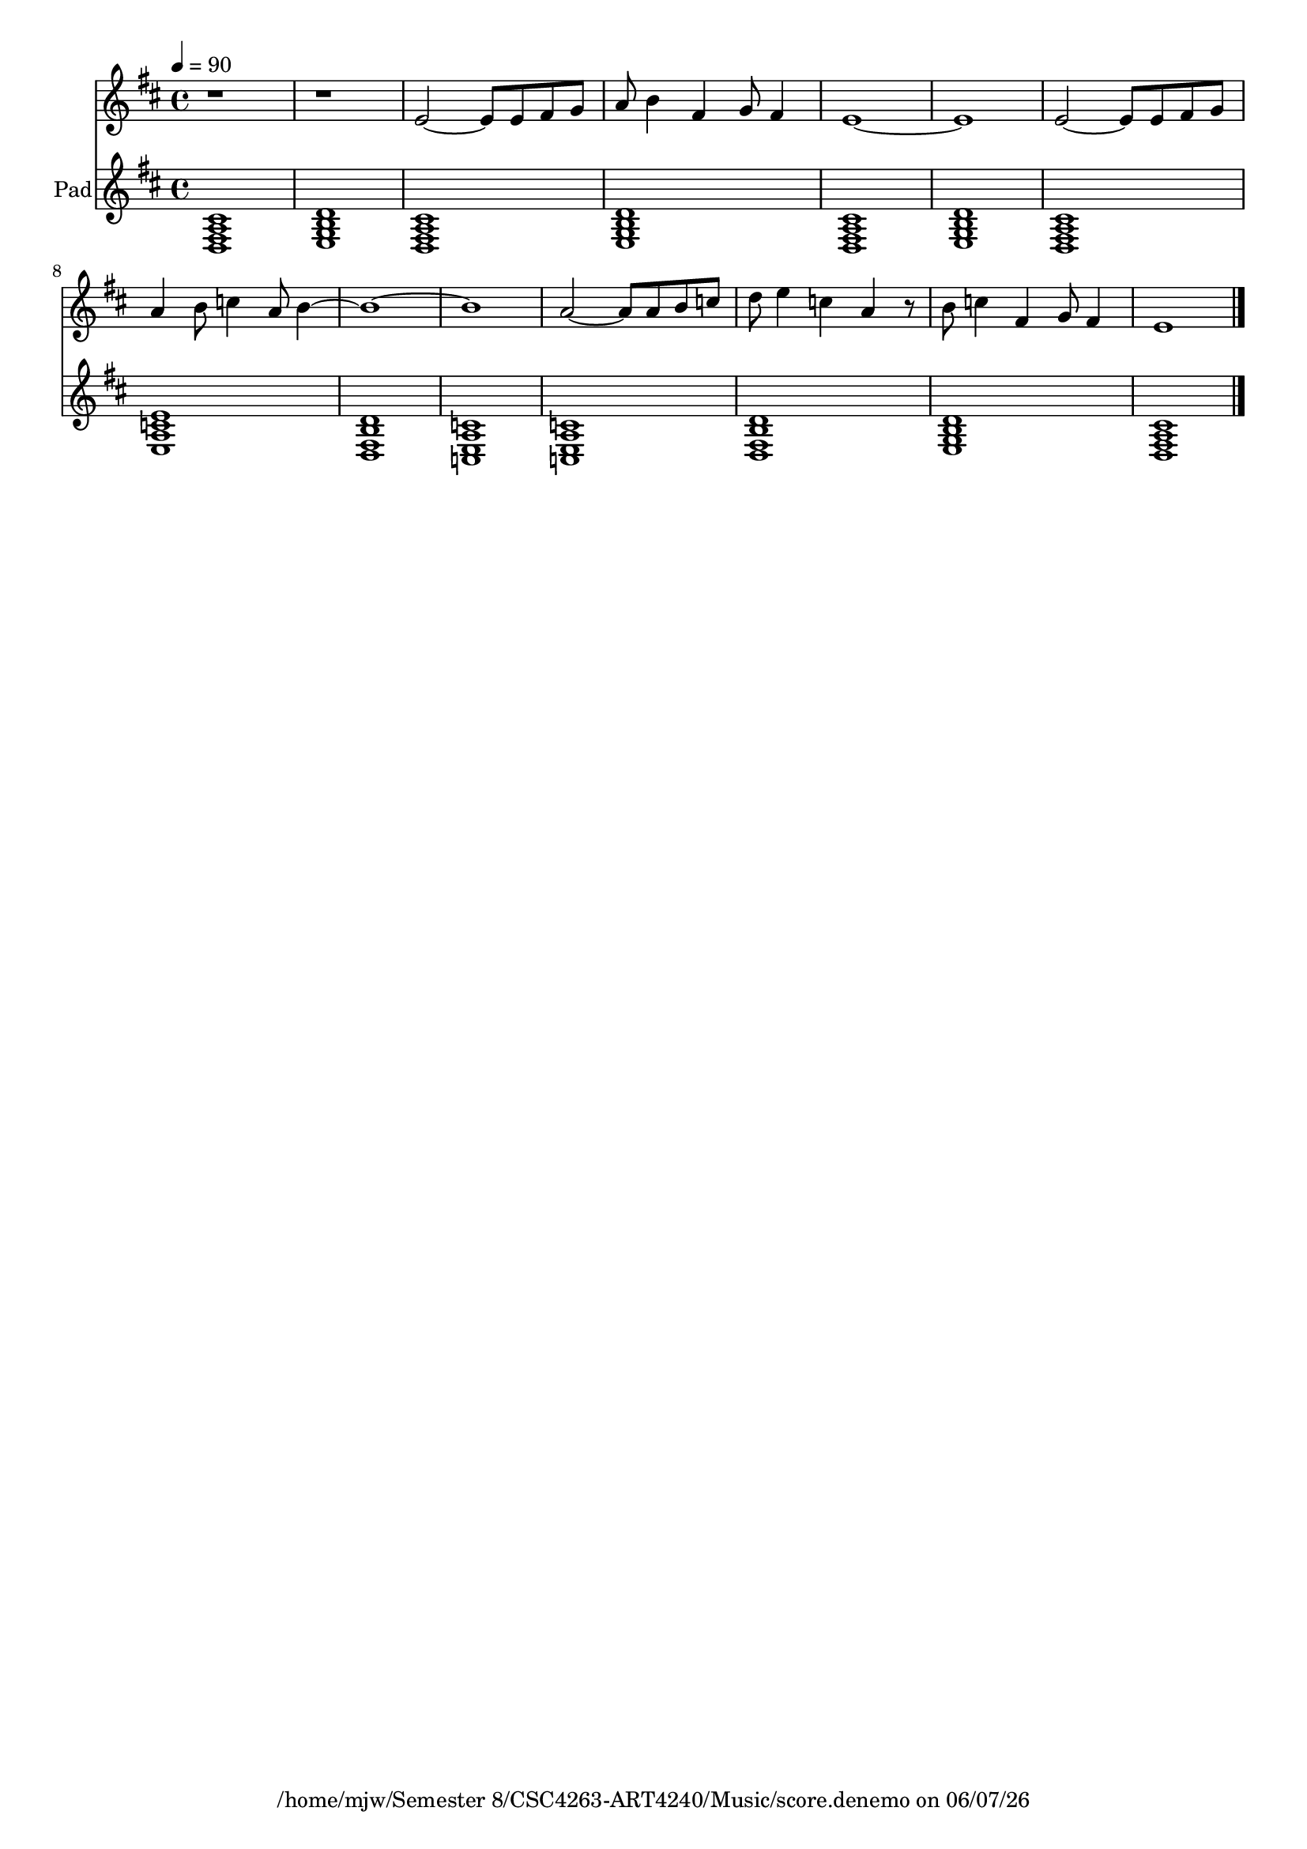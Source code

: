 
%% LilyPond file generated by Denemo version 2.0.14

%%http://www.gnu.org/software/denemo/

\version "2.18.0"

CompactChordSymbols = {}
#(define DenemoTransposeStep 0)
#(define DenemoTransposeAccidental 0)
DenemoGlobalTranspose = #(define-music-function (parser location arg)(ly:music?) #{\transpose c c#arg #})
titledPiece = {}
AutoBarline = {}
AutoEndMovementBarline = \bar "|."

% The music follows

MvmntIVoiceI = {
         \tempo 4=90     r1 | r1 |
 e'2~  e'8 e' fis' g'\AutoBarline
         a' b'4 fis' g'8 fis'4\AutoBarline
         e'1~ \AutoBarline
         e'\AutoBarline
%5
         e'2~  e'8 e' fis' g'\AutoBarline
         a'4 b'8 c''4 a'8 b'4~ \AutoBarline
         b'1~ \AutoBarline
         b'\AutoBarline
         a'2~  a'8 a' b' c''\AutoBarline
%10
         d'' e''4 c'' a' r8\AutoBarline
         b' c''4 fis' g'8 fis'4\AutoBarline
         e'1 \AutoEndMovementBarline
}


MvmntIVoiceII = {
           <d fis a cis'>1\AutoBarline
         <e g b d'>\AutoBarline
  
         <d fis a cis'>1\AutoBarline
         <e g b d'>\AutoBarline
         <d fis a cis'>\AutoBarline
         <e g b d'>\AutoBarline
%5
         <d fis a cis'>\AutoBarline
         <e a c' e'>\AutoBarline
         <d fis b d'>\AutoBarline
         <c e a c'>\AutoBarline
         <c e a c'>\AutoBarline
%10
         <d fis b d'>\AutoBarline
         <e g b d'>\AutoBarline
         <d fis a cis'> \AutoEndMovementBarline
}





%Default Score Layout
\header{DenemoLayoutName = "Default Score Layout"
        instrumentation = \markup { \with-url #'"scheme:(d-BookInstrumentation)" "Full Score"}
        }

\header {
tagline = \markup {"/home/mjw/Semester 8/CSC4263-ART4240/Music/score.denemo" on \simple #(strftime "%x" (localtime (current-time)))}

        }
\layout {indent = 5.4}
#(set-default-paper-size "a4")
#(set-global-staff-size 18)
\paper {

       }

\score { %Start of Movement
  \midi {
   \tempo 4=90 
  }
  
  \layout { }
          <<

%Start of Staff
\new Staff = "Solo"  << 
\set Staff.midiInstrument = #"Alto Sax" 
 \new Voice = "VoiceIMvmntI"  { 
  \clef treble    \key d \major    \time 4/4   \MvmntIVoiceI
                        } %End of voice

                        >> %End of Staff

%Start of Staff
\new Staff = "Pad"  << \set Staff.instrumentName = \markup {  \with-url #'"scheme:(d-GoToPosition 1 2 1 1)(let ((choice (d-PopupMenu (list (cons (_ \"Change Name\") d-InstrumentName)   (cons (_ \"Change Indent\") d-ScoreIndent)))))
                            (if choice (choice)))    " "Pad" }
\set Staff.midiInstrument = #"Pad 2 (warm)" 
 \new Voice = "VoiceIIMvmntI"  { 
  \clef treble    \key d \major    \time 4/4   \MvmntIVoiceII
                        } %End of voice

                        >> %End of Staff

          >>

       } %End of Movement



